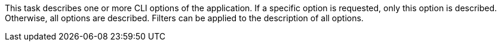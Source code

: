 This task describes one or more CLI options of the application.
If a specific option is requested, only this option is described.
Otherwise, all options are described.
Filters can be applied to the description of all options.
